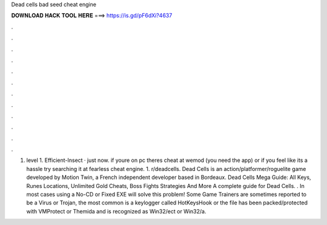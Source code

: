 Dead cells bad seed cheat engine

𝐃𝐎𝐖𝐍𝐋𝐎𝐀𝐃 𝐇𝐀𝐂𝐊 𝐓𝐎𝐎𝐋 𝐇𝐄𝐑𝐄 ===> https://is.gd/pF6dXi?4637

.

.

.

.

.

.

.

.

.

.

.

.

1. level 1. Efficient-Insect · just now. if youre on pc theres cheat at wemod (you need the app) or if you feel like its a hassle try searching it at fearless cheat engine. 1. r/deadcells. Dead Cells is an action/platformer/roguelite game developed by Motion Twin, a French independent developer based in Bordeaux. Dead Cells Mega Guide: All Keys, Runes Locations, Unlimited Gold Cheats, Boss Fights Strategies And More A complete guide for Dead Cells. . In most cases using a No-CD or Fixed EXE will solve this problem! Some Game Trainers are sometimes reported to be a Virus or Trojan, the most common is a keylogger called HotKeysHook or the file has been packed/protected with VMProtect or Themida and is recognized as Win32/ect or Win32/a.